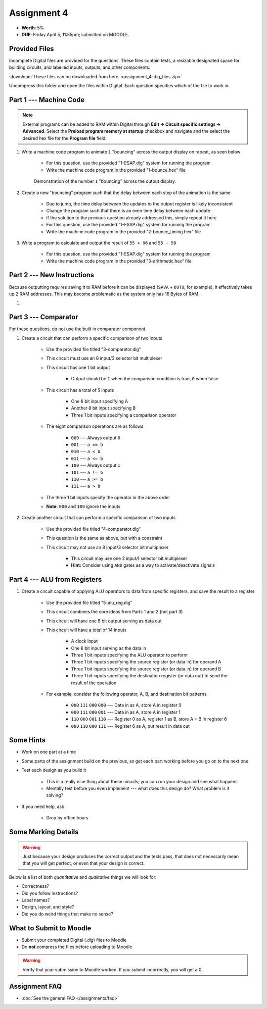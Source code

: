 ************
Assignment 4
************

* **Worth**: 5%
* **DUE**: Friday April 5, 11:55pm; submitted on MOODLE.



Provided Files
==============

Incomplete Digital files are provided for the questions. These files contain tests, a resizable designated space for
building circuits, and labelled inputs, outputs, and other components.

:download:`These files can be downloaded from here. <assignment_4-dig_files.zip>`

Uncompress this folder and open the files within Digital. Each question specifies which of the file to work in.



Part 1 --- Machine Code
=======================

.. note::

    External programs can be added to RAM within Digital through **Edit -> Circuit specific settings -> Advanced**.
    Select the **Preload program memory at startup** checkbox and navigate and the select the desired hex file for
    the **Program file** field.


#. Write a machine code program to animate ``1`` "bouncing" across the output display on repeat, as seen below

    * For this question, use the provided "1-ESAP.dig" system for running the program
    * Write the machine code program in the provided "1-bounce.hex" file

    .. figure:: bounce.gif
        :width: 250 px
        :align: center

        Demonstration of the number ``1`` "bouncing" across the output display.



#. Create a new "bouncing" program such that the delay between each step of the animation is the same

    * Due to jump, the time delay between the updates to the output register is likely inconsistent
    * Change the program such that there is an even time delay between each update
    * If the solution to the previous question already addressed this, simply repeat it here
    * For this question, use the provided "1-ESAP.dig" system for running the program
    * Write the machine code program in the provided "2-bounce_timing.hex" file


#. Write a program to calculate and output the result of ``55 + 66`` and ``55 - 50``

    * For this question, use the provided "1-ESAP.dig" system for running the program
    * Write the machine code program in the provided "3-arithmetic.hex" file



Part 2 --- New Instructions
===========================

Because outputting requires saving it to RAM before it can be displayed (``SAVA`` + ``OUTU``, for example), it
effectively takes up 2 RAM addresses. This may become problematic as the system only has 16 Bytes of RAM.

#. 




Part 3 --- Comparator
=====================

For these questions, do not use the built in comparator component.

#. Create a circuit that can perform a specific comparison of two inputs

    * Use the provided file titled "3-comparator.dig"
    * This circuit must use an 8 input/3 selector bit multiplexer
    * This circuit has one 1 bit output

        * Output should be ``1`` when the comparison condition is true, ``0`` when false


    * This circuit has a total of 5 inputs

        * One 8 bit input specifying A
        * Another 8 bit input specifying B
        * Three 1 bit inputs specifying a comparison operator


    * The eight comparison operations are as follows

        * ``000`` --- Always output ``0``
        * ``001`` --- ``a == b``
        * ``010`` --- ``a < b``
        * ``011`` --- ``a <= b``
        * ``100`` --- Always output ``1``
        * ``101`` --- ``a != b``
        * ``110`` --- ``a >= b``
        * ``111`` --- ``a > b``


    * The three 1 bit inputs specify the operator in the above order
    * **Note:** ``000`` and ``100`` ignore the inputs


#. Create another circuit that can perform a specific comparison of two inputs

    * Use the provided file titled "4-comparator.dig"
    * This question is the same as above, but with a constraint
    * This circuit may not use an 8 input/3 selector bit multiplexer

        * This circuit may use one 2 input/1 selector bit multiplexer
        * **Hint:** Consider using ``AND`` gates as a way to activate/deactivate signals



Part 4 --- ALU from Registers
=============================

#. Create a circuit capable of applying ALU operators to data from specific registers, and save the result to a register

    * Use the provided file titled "5-alu_reg.dig"
    * This circuit combines the core ideas from Parts 1 and 2 (not part 3)
    * This circuit will have one 8 bit output serving as data out
    * This circuit will have a total of 14 inputs

        * A clock input
        * One 8 bit input serving as the data in
        * Three 1 bit inputs specifying the ALU operator to perform
        * Three 1 bit inputs specifying the source register (or data in) for operand A
        * Three 1 bit inputs specifying the source register (or data in) for operand B
        * Three 1 bit inputs specifying the destination register (or data out) to send the result of the operation


    * For example, consider the following operator, A, B, and destination bit patterns

        * ``000`` ``111`` ``000`` ``000`` --- Data in as A, store A in register 0
        * ``000`` ``111`` ``000`` ``001`` --- Data in as A, store A in register 1
        * ``110`` ``000`` ``001`` ``110`` --- Register 0 as A, register 1 as B, store A + B in register 6
        * ``000`` ``110`` ``000`` ``111`` --- Register 6 as A, put result in data out



Some Hints
==========

* Work on one part at a time
* Some parts of the assignment build on the previous, so get each part working before you go on to the next one
* Test each design as you build it

    * This is a really nice thing about these circuits; you can run your design and see what happens
    * Mentally test before you even implement --- what does this design do? What problem is it solving?


* If you need help, ask

    * Drop by office hours



Some Marking Details
====================

.. warning::

    Just because your design produces the correct output and the tests pass, that does not necessarily mean that you
    will get perfect, or even that your design is correct.


Below is a list of both *quantitative* and *qualitative* things we will look for:

* Correctness?
* Did you follow instructions?
* Label names?
* Design, layout, and style?
* Did you do weird things that make no sense?



What to Submit to Moodle
========================

* Submit your completed Digital (*.dig*) files to Moodle
* Do **not** compress the files before uploading to Moodle


.. warning::

    Verify that your submission to Moodle worked. If you submit incorrectly, you will get a 0.



Assignment FAQ
==============

* :doc:`See the general FAQ </assignments/faq>`
